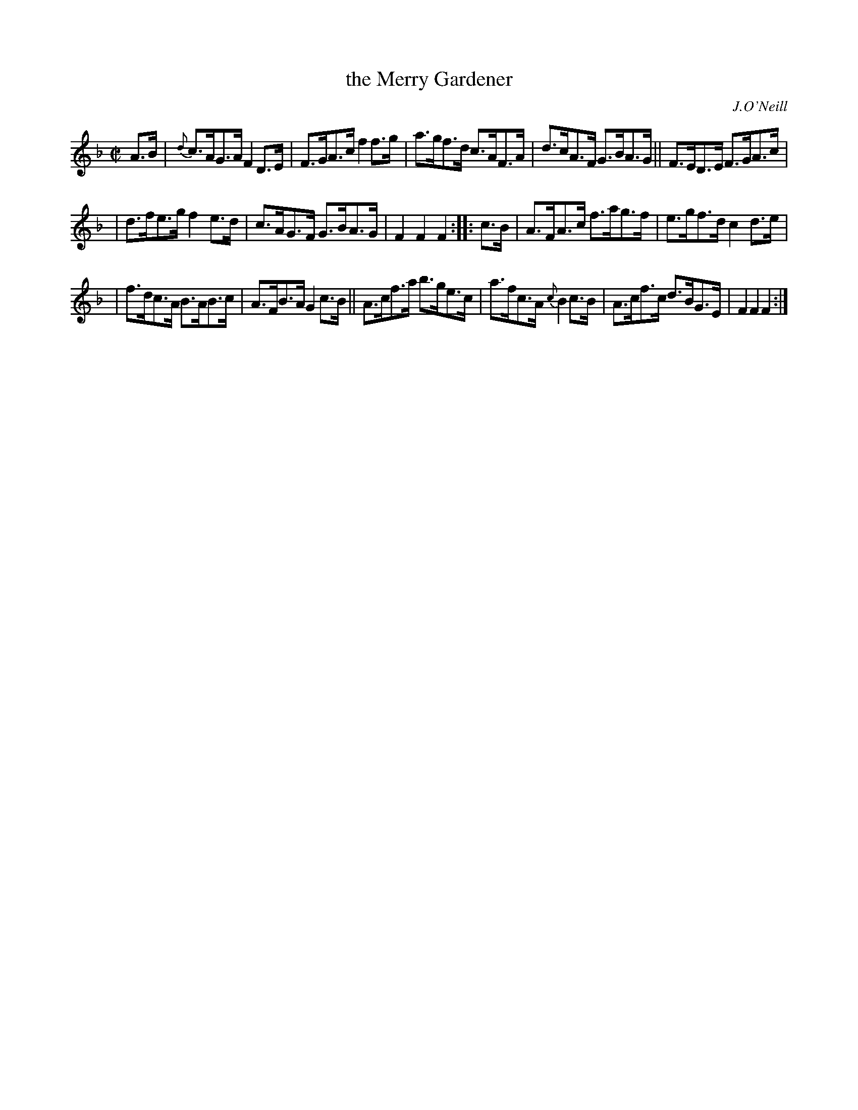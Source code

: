 X: 1761
T: the Merry Gardener
R: hornpipe, reel
%S: s:3 b:16(5+5+6)
O: J.O'Neill
B: O'Neill's 1850 #1761
Z: Bob Safranek, rjs@gsp.org
M: C|
L: 1/8
K: F
A>B | {d}c>AG>A F2 D>E | F>GA>c f2 f>g | a>gf>d c>AF>A | d>cA>F G>BA>G || F>ED>E F>GA>c |
| d>fe>g f2 e>d | c>AG>F G>BA>G | F2 F2 F2 :: c>B | A>FA>c f>ag>f | e>gf>d c2 d>e |
| f>dc>A B>AB>c | A>FB>A G2 c>B || A>cf>a b>ge>c | a>fc>A {c}B2 c>B | A>cf>c d>BG>E | F2 F2 F2 :|
